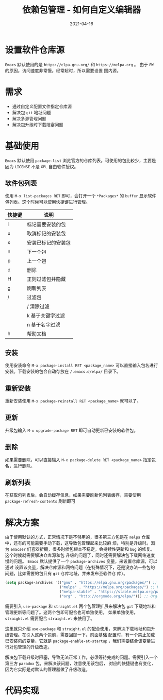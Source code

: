 #+TITLE: 依赖包管理 - 如何自定义编辑器
#+AUTHOR:
#+DATE: 2021-04-16
#+HUGO_CUSTOM_FRONT_MATTER: :author "7ym0n"
#+HUGO_BASE_DIR: ../../
#+HUGO_SECTION: post/manual
#+HUGO_AUTO_SET_LASTMOD: t
#+HUGO_TAGS: Emacs 编辑器 package
#+HUGO_CATEGORIES: Emacs 编辑器 package
#+HUGO_DRAFT: false
#+HUGO_TOC: true
* 设置软件仓库源
~Emacs~ 默认使用的是 ~https://elpa.gnu.org/~ 和 ~https://melpa.org~ 。 由于 ~FW~ 的原因，访问速度非常慢，经常超时，所以需要设置
国内源。
* 需求
- 通过自定义配置文件指定仓库源
- 解决包 ~git~ 地址问题
- 解决多源管理问题
- 解决包升级时下载阻塞问题
* 基础使用
~Emacs~ 默认使用 ~package-list~ 浏览官方的仓库列表，可使用的包比较少，主要是因为 ~LICENSE~ 不是 ~GPL~ 自由软件授权。

[[file:../../static/manual/package-default-manage.png]]

** 软件包列表
使用 ~M-x list-packages RET~ 即可，会打开一个 ~*Packages*~ 的 ~buffer~ 显示软件包列表。这个时候可以使用快捷键进行管理。
| 快捷键 | 说明               |
|--------+--------------------|
| i      | 标记需要安装的包   |
| u      | 取消标记的安装包   |
| x      | 安装已标记的安装包 |
| n      | 下一个包           |
| p      | 上一个包           |
| d      | 删除               |
| H      | 正则过滤包并隐藏   |
| g      | 刷新列表           |
| /      | 过滤包             |
|        | / 清除过滤         |
|        | k 基于关键字过滤   |
|        | n 基于名字过滤     |
| h      | 帮助文档           |

** 安装
使用安装命令 ~M-x package-install RET <package_name>~ 可以直接输入包名进行安装。下载安装的包会自动存放在 ~/.emacs.d/elpa/~
目录下。
** 重新安装
重新安装使用 ~M-x package-reinstall RET <package_name>~ 就可以了。
** 更新
升级包输入 ~M-x upgrade-package RET~ 即可自动更新已安装的软件包。
** 删除
如果需要删除，可以直接输入 ~M-x package-delete RET <package_name>~ 指定包名，进行删除。
** 刷新列表
在获取包列表后，会自动缓存信息，如果需要刷新包列表缓存，需要使用 ~package-refresh-contents~ 刷新即可

* 解决方案
由于使用默认的方式，正常情况下是不够用的，很多第三方包是在 ~melpa~ 仓库中，还有的可能需要手动下载，这导致包管理起来比较麻
烦，特别是升级时。因为 ~emacser~ 们喜欢折腾，很多时候包根本不稳定，会持续性更新和 ~bug~ 的修复。这个时候就需要解决仓库源和包
升级的问题了，同时还需要解决包下载网络速度慢的问题。 ~Emacs~ 默认提供了一个 ~package-archives~ 变量，来设置仓库源，可以通过
设置该变量，解决仓库源和网络问题（在特殊情况下，还是没办法一些包的问题，比如需要的包只有 ~git~ 仓库地址，并未发布至软件仓
库）。
#+begin_src emacs-lisp :tangle yes
  (setq package-archives '(("gnu" . "https://elpa.gnu.org/packages/") ;; GNU ELPA repository (Offical)
                           ("melpa" . "https://melpa.org/packages/") ;; MELPA repository
                           ("melpa-stable" . "https://stable.melpa.org/packages/") ;; MELPA Stable repository
                           ("org" . "http://orgmode.org/elpa/"))) ;; Org-mode's repository
#+end_src

需要引入 ~use-package~ 和 ~straight.el~ 两个包管理扩展来解决包 ~git~ 下载地址和管理更新等问题了。这两个包即可配合也可单独使用，
如果单独使用， ~straight.el~ 需要配合 ~straight.el~ 来使用了。

这里就只介绍 ~use-package~ 和 ~straight.el~ 的配合使用，来解决下载地址和包升级管理。在引入这两个包前，需要回顾一下，前面基础
配置时，有一个禁止加载已安装包的变量，它就是 ~package-enable-at-startup~ ，我们需要结合该变量进行对包管理的升级改造。

解决包下载升级时阻塞，导致无法正常工作，必须等待完成的问题。需要引入一个第三方 ~paradox~ 包，来解决该问题，注意使用该包后，
对应的快捷键也有变化，因为它实际是对默认的管理器做了升级改造。
* 代码实现
